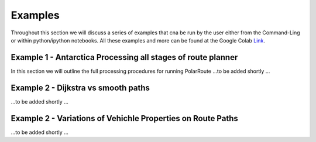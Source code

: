 ********
Examples
********
Throughout this section we will discuss a series of examples that cna be run by the user either from the Command-Ling or within python/ipython notebooks. All these examples and more can be found at the Google Colab `Link <https://colab.research.google.com/drive/12D-CN10X7xAcXn_df0zNLHtdiiXxZVkz>`_.

=============================================================
Example 1 - Antarctica Processing all stages of route planner
=============================================================

In this section we will outline the full processing procedures for running PolarRoute ...to be added shortly ...


====================================
Example 2 - Dijkstra vs smooth paths
====================================
...to be added shortly ...


============================================================
Example 2 - Variations of Vehichle Properties on Route Paths
============================================================
...to be added shortly ...